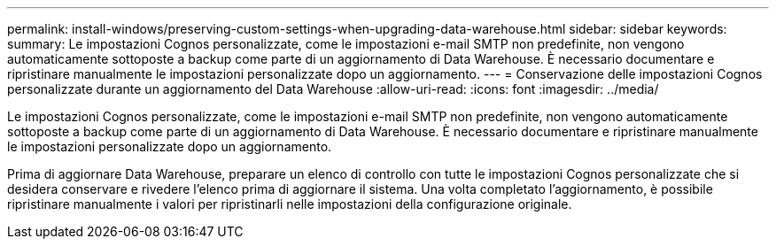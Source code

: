 ---
permalink: install-windows/preserving-custom-settings-when-upgrading-data-warehouse.html 
sidebar: sidebar 
keywords:  
summary: Le impostazioni Cognos personalizzate, come le impostazioni e-mail SMTP non predefinite, non vengono automaticamente sottoposte a backup come parte di un aggiornamento di Data Warehouse. È necessario documentare e ripristinare manualmente le impostazioni personalizzate dopo un aggiornamento. 
---
= Conservazione delle impostazioni Cognos personalizzate durante un aggiornamento del Data Warehouse
:allow-uri-read: 
:icons: font
:imagesdir: ../media/


[role="lead"]
Le impostazioni Cognos personalizzate, come le impostazioni e-mail SMTP non predefinite, non vengono automaticamente sottoposte a backup come parte di un aggiornamento di Data Warehouse. È necessario documentare e ripristinare manualmente le impostazioni personalizzate dopo un aggiornamento.

Prima di aggiornare Data Warehouse, preparare un elenco di controllo con tutte le impostazioni Cognos personalizzate che si desidera conservare e rivedere l'elenco prima di aggiornare il sistema. Una volta completato l'aggiornamento, è possibile ripristinare manualmente i valori per ripristinarli nelle impostazioni della configurazione originale.
